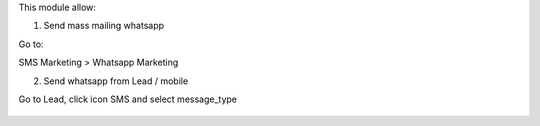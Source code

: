 This module allow:

1. Send mass mailing whatsapp

Go to:

SMS Marketing > Whatsapp Marketing


2. Send whatsapp from Lead / mobile

Go to Lead, click icon SMS and select message_type

.. figure:: ../static/description/lead.png
   :alt: alternative description
   :width: 600 px

.. figure:: ../static/description/message_type.png
   :alt: alternative description
   :width: 600 px
